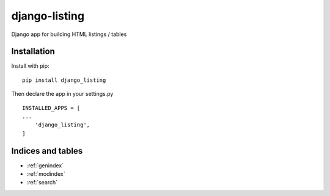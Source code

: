 ..
   Created : 2018-02-03

   @author: Eric Lapouyade

   django-listing documentation master file,

==============
django-listing
==============

Django app for building HTML listings / tables

Installation
------------

Install with pip::

    pip install django_listing

Then declare the app in your settings.py ::

    INSTALLED_APPS = [
    ...
        'django_listing',
    ]



Indices and tables
------------------

* :ref:`genindex`
* :ref:`modindex`
* :ref:`search`

